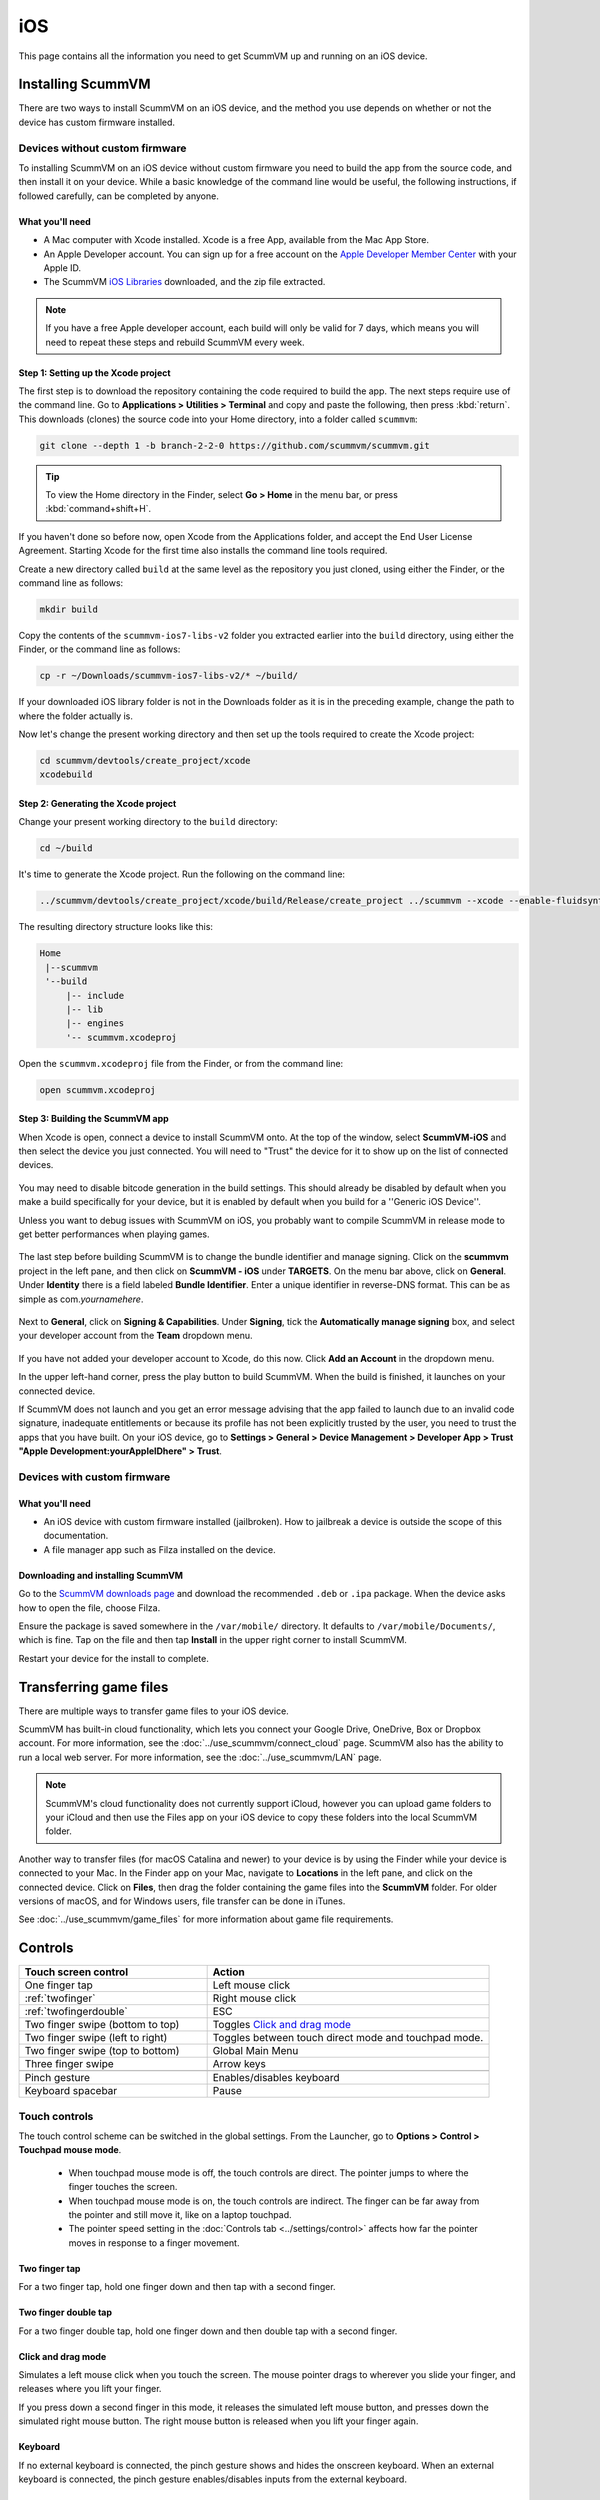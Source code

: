 
==============
iOS
==============

This page contains all the information you need to get ScummVM up and running on an iOS device.


Installing ScummVM
=====================
There are two ways to install ScummVM on an iOS device, and the method you use depends on whether or not the device has custom firmware installed.

Devices without custom firmware
************************************

To installing ScummVM on an iOS device without custom firmware you need to build the app from the source code, and then install it on your device. While a basic knowledge of the command line would be useful, the following instructions, if followed carefully, can be completed by anyone.

What you'll need
^^^^^^^^^^^^^^^^^^^^

- A Mac computer with Xcode installed. Xcode is a free App, available from the Mac App Store.
- An Apple Developer account. You can sign up for a free account on the `Apple Developer Member Center <https://developer.apple.com/membercenter/>`_ with your Apple ID.
- The ScummVM `iOS Libraries <https://downloads.scummvm.org/frs/build/scummvm-ios7-libs-v2.zip>`_ downloaded, and the zip file extracted.

.. note::

    If you have a free Apple developer account, each build will only be valid for 7 days, which means you will need to repeat these steps and rebuild ScummVM every week.

Step 1: Setting up the Xcode project
^^^^^^^^^^^^^^^^^^^^^^^^^^^^^^^^^^^^^^^

The first step is to download the repository containing the code required to build the app. The next steps require use of the command line. Go to **Applications > Utilities > Terminal** and copy and paste the following, then press :kbd:`return`. This downloads (clones) the source code into your Home directory, into a folder called ``scummvm``:

.. code-block:: bash

    git clone --depth 1 -b branch-2-2-0 https://github.com/scummvm/scummvm.git

.. tip::

    To view the Home directory in the Finder, select **Go > Home** in the menu bar, or press :kbd:`command+shift+H`.

If you haven't done so before now, open Xcode from the Applications folder, and accept the End User License Agreement. Starting Xcode for the first time also installs the command line tools required.

Create a new directory called ``build`` at the same level as the repository you just cloned, using either the Finder, or the command line as follows:

.. code-block::

    mkdir build

Copy the contents of the ``scummvm-ios7-libs-v2`` folder you extracted earlier into the ``build`` directory, using either the Finder, or the command line as follows:

.. code-block::

    cp -r ~/Downloads/scummvm-ios7-libs-v2/* ~/build/

If your downloaded iOS library folder is not in the Downloads folder as it is in the preceding example, change the path to where the folder actually is.

Now let's change the present working directory and then set up the tools required to create the Xcode project:

.. code-block:: bash

    cd scummvm/devtools/create_project/xcode
    xcodebuild


Step 2: Generating the Xcode project
^^^^^^^^^^^^^^^^^^^^^^^^^^^^^^^^^^^^^^^^^^

Change your present working directory to the ``build`` directory:

.. code-block::

    cd ~/build

It's time to generate the Xcode project. Run the following on the command line:

.. code::

    ../scummvm/devtools/create_project/xcode/build/Release/create_project ../scummvm --xcode --enable-fluidsynth --disable-nasm --disable-opengl --disable-theora --disable-taskbar --disable-tts --disable-fribidi

The resulting directory structure looks like this:

.. code-block:: bash

    Home
     |--scummvm
     '--build
         |-- include
         |-- lib
         |-- engines
         '-- scummvm.xcodeproj


Open the ``scummvm.xcodeproj`` file from the Finder, or from the command line:

.. code-block:: bash

    open scummvm.xcodeproj

Step 3: Building the ScummVM app
^^^^^^^^^^^^^^^^^^^^^^^^^^^^^^^^^^

When Xcode is open, connect a device to install ScummVM onto. At the top of the window, select **ScummVM-iOS** and then select the device you just connected. You will need to "Trust" the device for it to show up on the list of connected devices.

.. figure:: ../images/ios/choose_device.gif

You may need to disable bitcode generation in the build settings. This should already be disabled by default when you make a build specifically for your device, but it is enabled by default when you build for a ''Generic iOS Device''.

Unless you want to debug issues with ScummVM on iOS, you probably want to compile ScummVM in release mode to get better performances when playing games.

.. figure:: ../images/ios/ios_xcode_release.gif

The last step before building ScummVM is to change the bundle identifier and manage signing. Click on the **scummvm** project in the left pane, and then click on **ScummVM - iOS** under **TARGETS**. On the menu bar above, click on **General**. Under **Identity** there is a field labeled **Bundle Identifier**. Enter a unique identifier in reverse-DNS format. This can be as simple as com.\ *yournamehere*.

.. figure:: ../images/ios/identifier.gif


Next to **General**, click on **Signing & Capabilities**. Under **Signing**, tick the **Automatically manage signing** box, and select your developer account from the **Team** dropdown menu.

.. figure:: ../images/ios/signing.gif



If you have not added your developer account to Xcode, do this now. Click **Add an Account** in the dropdown menu.

In the upper left-hand corner, press the play button to build ScummVM. When the build is finished, it launches on your connected device.

If ScummVM does not launch and you get an error message advising that the app failed to launch due to an invalid code signature, inadequate entitlements or because its profile has not been explicitly trusted by the user, you need to trust the apps that you have built. On your iOS device, go to **Settings > General > Device Management > Developer App > Trust "Apple Development:yourAppleIDhere" > Trust**.


Devices with custom firmware
*******************************

What you'll need
^^^^^^^^^^^^^^^^^^^

- An iOS device with custom firmware installed (jailbroken). How to jailbreak a device is outside the scope of this documentation.
- A file manager app such as Filza installed on the device.


Downloading and installing ScummVM
^^^^^^^^^^^^^^^^^^^^^^^^^^^^^^^^^^^^^^^

Go to the `ScummVM downloads page <https://www.scummvm.org/downloads>`_ and download the recommended ``.deb`` or ``.ipa`` package. When the device asks how to open the file, choose Filza.

Ensure the package is saved somewhere in the ``/var/mobile/`` directory. It defaults to ``/var/mobile/Documents/``, which is fine. Tap on the file and then tap **Install** in the upper right corner to install ScummVM.

Restart your device for the install to complete.

Transferring game files
========================

There are multiple ways to transfer game files to your iOS device.

ScummVM has built-in cloud functionality, which lets you connect your Google Drive, OneDrive, Box or Dropbox account. For more information, see the :doc:`../use_scummvm/connect_cloud` page. ScummVM also has the ability to run a local web server. For more information, see the :doc:`../use_scummvm/LAN` page.

.. note::

 ScummVM's cloud functionality does not currently support iCloud, however you can upload game folders to your iCloud and then use the Files app on your iOS device to copy these folders into the local ScummVM folder.

Another way to transfer files (for macOS Catalina and newer) to your device is by using the Finder while your device is connected to your Mac. In the Finder app on your Mac, navigate to **Locations** in the left pane, and click on the connected device. Click on **Files**, then drag the folder containing the game files into the **ScummVM** folder. For older versions of macOS, and for Windows users, file transfer can be done in iTunes.

.. image:: ../images/ios/ios_transfer_files.gif


See :doc:`../use_scummvm/game_files` for more information about game file requirements.

Controls
============

.. csv-table::
    :widths: 40 60
    :header-rows: 1
    :class: controls

        Touch screen control, Action
        One finger tap, Left mouse click
        :ref:`twofinger`, Right mouse click
        :ref:`twofingerdouble`,ESC
        Two finger swipe (bottom to top), Toggles `Click and drag mode`_
        Two finger swipe (left to right),Toggles between touch direct mode and touchpad mode.
        Two finger swipe (top to bottom),Global Main Menu
        Three finger swipe, Arrow keys

        Pinch gesture, Enables/disables keyboard
        Keyboard spacebar, Pause


Touch controls
*******************
The touch control scheme can be switched in the global settings. From the Launcher, go to **Options > Control > Touchpad mouse mode**.

    - When touchpad mouse mode is off, the touch controls are direct. The pointer jumps to where the finger touches the screen.
    - When touchpad mouse mode is on, the touch controls are indirect. The finger can be far away from the pointer and still move it, like on a laptop touchpad.
    - The pointer speed setting in the :doc:`Controls tab <../settings/control>` affects how far the pointer moves in response to a finger movement.

.. _twofinger:

Two finger tap
^^^^^^^^^^^^^^^^^^^^^

For a two finger tap, hold one finger down and then tap with a second finger.

.. _twofingerdouble:

Two finger double tap
^^^^^^^^^^^^^^^^^^^^^^^

For a two finger double tap, hold one finger down and then double tap with a second finger.


Click and drag mode
^^^^^^^^^^^^^^^^^^^^^^^

Simulates a left mouse click when you touch the screen. The mouse pointer drags to wherever you slide your finger, and releases where you lift your finger.

If you press down a second finger in this mode, it releases the simulated left mouse button, and presses down the simulated right mouse button. The right mouse button is released when you lift your finger again.

Keyboard
^^^^^^^^^^^^^^^^^^^^
If no external keyboard is connected, the pinch gesture shows and hides the onscreen keyboard. When an external keyboard is connected, the pinch gesture enables/disables inputs from the external keyboard.

Paths
=======

Saved games
**************

``/var/mobile/Library/ScummVM/Savegames/`` if the device is jailbroken, or ``Savegames/`` in the ScummVM folder for a non-jailbroken device. Access this folder through the Finder or iTunes.

Configuration file
*********************

``/var/mobile/Library/ScummVM/Preferences`` if the device is jailbroken, or ``Preferences`` in the ScummVM folder for a non-jailbroken device. Access this folder through the Finder or iTunes.
